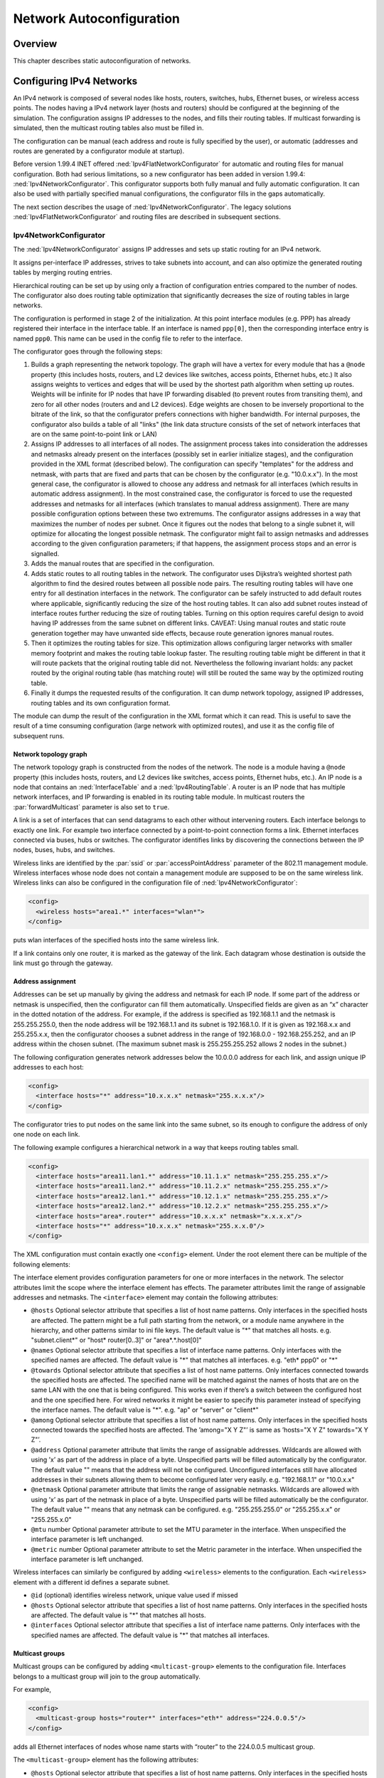 .. _usr:cha:network-autoconfiguration:

Network Autoconfiguration
=========================

.. _usr:sec:autoconfig:overview:

Overview
--------

This chapter describes static autoconfiguration of networks.

.. _usr:sec:autoconfig:configuring-ipv4-networks:

Configuring IPv4 Networks
-------------------------

An IPv4 network is composed of several nodes like hosts, routers,
switches, hubs, Ethernet buses, or wireless access points. The nodes
having a IPv4 network layer (hosts and routers) should be configured at
the beginning of the simulation. The configuration assigns IP addresses
to the nodes, and fills their routing tables. If multicast forwarding is
simulated, then the multicast routing tables also must be filled in.

The configuration can be manual (each address and route is fully
specified by the user), or automatic (addresses and routes are generated
by a configurator module at startup).

Before version 1.99.4 INET offered :ned:`Ipv4FlatNetworkConfigurator`
for automatic and routing files for manual configuration. Both had
serious limitations, so a new configurator has been added in version
1.99.4: :ned:`Ipv4NetworkConfigurator`. This configurator supports both
fully manual and fully automatic configuration. It can also be used with
partially specified manual configurations, the configurator fills in the
gaps automatically.

The next section describes the usage of :ned:`Ipv4NetworkConfigurator`.
The legacy solutions :ned:`Ipv4FlatNetworkConfigurator` and routing
files are described in subsequent sections.

.. _usr:sec:autoconfig:ipv4networkconfigurator:

Ipv4NetworkConfigurator
~~~~~~~~~~~~~~~~~~~~~~~

The :ned:`Ipv4NetworkConfigurator` assigns IP addresses and sets up
static routing for an IPv4 network.

It assigns per-interface IP addresses, strives to take subnets into
account, and can also optimize the generated routing tables by merging
routing entries.

Hierarchical routing can be set up by using only a fraction of
configuration entries compared to the number of nodes. The configurator
also does routing table optimization that significantly decreases the
size of routing tables in large networks.

The configuration is performed in stage 2 of the initialization. At this
point interface modules (e.g. PPP) has already registered their
interface in the interface table. If an interface is named
``ppp[0]``, then the corresponding interface entry is named
``ppp0``. This name can be used in the config file to refer to the
interface.

The configurator goes through the following steps:

#. Builds a graph representing the network topology. The graph will have
   a vertex for every module that has a ``@node`` property (this
   includes hosts, routers, and L2 devices like switches, access points,
   Ethernet hubs, etc.) It also assigns weights to vertices and edges
   that will be used by the shortest path algorithm when setting up
   routes. Weights will be infinite for IP nodes that have IP forwarding
   disabled (to prevent routes from transiting them), and zero for all
   other nodes (routers and and L2 devices). Edge weights are chosen to
   be inversely proportional to the bitrate of the link, so that the
   configurator prefers connections with higher bandwidth. For internal
   purposes, the configurator also builds a table of all "links" (the
   link data structure consists of the set of network interfaces that
   are on the same point-to-point link or LAN)

#. Assigns IP addresses to all interfaces of all nodes. The assignment
   process takes into consideration the addresses and netmasks already
   present on the interfaces (possibly set in earlier initialize
   stages), and the configuration provided in the XML format (described
   below). The configuration can specify "templates" for the address and
   netmask, with parts that are fixed and parts that can be chosen by
   the configurator (e.g. "10.0.x.x"). In the most general case, the
   configurator is allowed to choose any address and netmask for all
   interfaces (which results in automatic address assignment). In the
   most constrained case, the configurator is forced to use the
   requested addresses and netmasks for all interfaces (which translates
   to manual address assignment). There are many possible configuration
   options between these two extremums. The configurator assigns
   addresses in a way that maximizes the number of nodes per subnet.
   Once it figures out the nodes that belong to a single subnet it, will
   optimize for allocating the longest possible netmask. The
   configurator might fail to assign netmasks and addresses according to
   the given configuration parameters; if that happens, the assignment
   process stops and an error is signalled.

#. Adds the manual routes that are specified in the configuration.

#. Adds static routes to all routing tables in the network. The
   configurator uses Dijkstra’s weighted shortest path algorithm to find
   the desired routes between all possible node pairs. The resulting
   routing tables will have one entry for all destination interfaces in
   the network. The configurator can be safely instructed to add default
   routes where applicable, significantly reducing the size of the host
   routing tables. It can also add subnet routes instead of interface
   routes further reducing the size of routing tables. Turning on this
   option requires careful design to avoid having IP addresses from the
   same subnet on different links. CAVEAT: Using manual routes and
   static route generation together may have unwanted side effects,
   because route generation ignores manual routes.

#. Then it optimizes the routing tables for size. This optimization
   allows configuring larger networks with smaller memory footprint and
   makes the routing table lookup faster. The resulting routing table
   might be different in that it will route packets that the original
   routing table did not. Nevertheless the following invariant holds:
   any packet routed by the original routing table (has matching route)
   will still be routed the same way by the optimized routing table.

#. Finally it dumps the requested results of the configuration. It can
   dump network topology, assigned IP addresses, routing tables and its
   own configuration format.

The module can dump the result of the configuration in the XML format
which it can read. This is useful to save the result of a time consuming
configuration (large network with optimized routes), and use it as the
config file of subsequent runs.

Network topology graph
^^^^^^^^^^^^^^^^^^^^^^

The network topology graph is constructed from the nodes of the network.
The node is a module having a ``@node`` property (this includes
hosts, routers, and L2 devices like switches, access points, Ethernet
hubs, etc.). An IP node is a node that contains an :ned:`InterfaceTable`
and a :ned:`Ipv4RoutingTable`. A router is an IP node that has multiple
network interfaces, and IP forwarding is enabled in its routing table
module. In multicast routers the :par:`forwardMulticast` parameter is
also set to ``true``.

A link is a set of interfaces that can send datagrams to each other
without intervening routers. Each interface belongs to exactly one link.
For example two interface connected by a point-to-point connection forms
a link. Ethernet interfaces connected via buses, hubs or switches. The
configurator identifies links by discovering the connections between the
IP nodes, buses, hubs, and switches.

Wireless links are identified by the :par:`ssid` or
:par:`accessPointAddress` parameter of the 802.11 management module.
Wireless interfaces whose node does not contain a management module are
supposed to be on the same wireless link. Wireless links can also be
configured in the configuration file of :ned:`Ipv4NetworkConfigurator`:



.. code-block:: xml

   <config>
     <wireless hosts="area1.*" interfaces="wlan*">
   </config>

puts wlan interfaces of the specified hosts into the same wireless link.

If a link contains only one router, it is marked as the gateway of the
link. Each datagram whose destination is outside the link must go
through the gateway.

Address assignment
^^^^^^^^^^^^^^^^^^

Addresses can be set up manually by giving the address and netmask for
each IP node. If some part of the address or netmask is unspecified,
then the configurator can fill them automatically. Unspecified fields
are given as an “x” character in the dotted notation of the address. For
example, if the address is specified as 192.168.1.1 and the netmask is
255.255.255.0, then the node address will be 192.168.1.1 and its subnet
is 192.168.1.0. If it is given as 192.168.x.x and 255.255.x.x, then the
configurator chooses a subnet address in the range of 192.168.0.0 -
192.168.255.252, and an IP address within the chosen subnet. (The
maximum subnet mask is 255.255.255.252 allows 2 nodes in the subnet.)

The following configuration generates network addresses below the
10.0.0.0 address for each link, and assign unique IP addresses to each
host:



.. code-block:: xml

   <config>
     <interface hosts="*" address="10.x.x.x" netmask="255.x.x.x"/>
   </config>

The configurator tries to put nodes on the same link into the same
subnet, so its enough to configure the address of only one node on each
link.

The following example configures a hierarchical network in a way that
keeps routing tables small.



.. code-block:: xml

   <config>
     <interface hosts="area11.lan1.*" address="10.11.1.x" netmask="255.255.255.x"/>
     <interface hosts="area11.lan2.*" address="10.11.2.x" netmask="255.255.255.x"/>
     <interface hosts="area12.lan1.*" address="10.12.1.x" netmask="255.255.255.x"/>
     <interface hosts="area12.lan2.*" address="10.12.2.x" netmask="255.255.255.x"/>
     <interface hosts="area*.router*" address="10.x.x.x" netmask="x.x.x.x"/>
     <interface hosts="*" address="10.x.x.x" netmask="255.x.x.0"/>
   </config>

The XML configuration must contain exactly one ``<config>`` element.
Under the root element there can be multiple of the following elements:

The interface element provides configuration parameters for one or more
interfaces in the network. The selector attributes limit the scope where
the interface element has effects. The parameter attributes limit the
range of assignable addresses and netmasks. The ``<interface>`` element
may contain the following attributes:

-  ``@hosts`` Optional selector attribute that specifies a list of
   host name patterns. Only interfaces in the specified hosts are
   affected. The pattern might be a full path starting from the network,
   or a module name anywhere in the hierarchy, and other patterns
   similar to ini file keys. The default value is "*" that matches all
   hosts. e.g. "subnet.client*" or "host\* router[0..3]" or
   "area*.*.host[0]"

-  ``@names`` Optional selector attribute that specifies a list of
   interface name patterns. Only interfaces with the specified names are
   affected. The default value is "*" that matches all interfaces. e.g.
   "eth\* ppp0" or "*"

-  ``@towards`` Optional selector attribute that specifies a list of
   host name patterns. Only interfaces connected towards the specified
   hosts are affected. The specified name will be matched against the
   names of hosts that are on the same LAN with the one that is being
   configured. This works even if there’s a switch between the
   configured host and the one specified here. For wired networks it
   might be easier to specify this parameter instead of specifying the
   interface names. The default value is "*". e.g. "ap" or "server" or
   "client*"

-  ``@among`` Optional selector attribute that specifies a list of
   host name patterns. Only interfaces in the specified hosts connected
   towards the specified hosts are affected. The ’among="X Y Z"’ is same
   as ’hosts="X Y Z" towards="X Y Z"’.

-  ``@address`` Optional parameter attribute that limits the range of
   assignable addresses. Wildcards are allowed with using ’x’ as part of
   the address in place of a byte. Unspecified parts will be filled
   automatically by the configurator. The default value "" means that
   the address will not be configured. Unconfigured interfaces still
   have allocated addresses in their subnets allowing them to become
   configured later very easily. e.g. "192.168.1.1" or "10.0.x.x"

-  ``@netmask`` Optional parameter attribute that limits the range of
   assignable netmasks. Wildcards are allowed with using ’x’ as part of
   the netmask in place of a byte. Unspecified parts will be filled
   automatically be the configurator. The default value "" means that
   any netmask can be configured. e.g. "255.255.255.0" or "255.255.x.x"
   or "255.255.x.0"

-  ``@mtu`` number Optional parameter attribute to set the MTU
   parameter in the interface. When unspecified the interface parameter
   is left unchanged.

-  ``@metric`` number Optional parameter attribute to set the Metric
   parameter in the interface. When unspecified the interface parameter
   is left unchanged.

Wireless interfaces can similarly be configured by adding ``<wireless>``
elements to the configuration. Each ``<wireless>`` element with a
different id defines a separate subnet.

-  ``@id`` (optional) identifies wireless network, unique value used
   if missed

-  ``@hosts`` Optional selector attribute that specifies a list of
   host name patterns. Only interfaces in the specified hosts are
   affected. The default value is "*" that matches all hosts.

-  ``@interfaces`` Optional selector attribute that specifies a list
   of interface name patterns. Only interfaces with the specified names
   are affected. The default value is "*" that matches all interfaces.

.. _usr:sec:autoconfig:multicast-groups:

Multicast groups
^^^^^^^^^^^^^^^^

Multicast groups can be configured by adding ``<multicast-group>``
elements to the configuration file. Interfaces belongs to a multicast
group will join to the group automatically.

For example,



.. code-block:: xml

   <config>
     <multicast-group hosts="router*" interfaces="eth*" address="224.0.0.5"/>
   </config>

adds all Ethernet interfaces of nodes whose name starts with “router” to
the 224.0.0.5 multicast group.

The ``<multicast-group>`` element has the following attributes:

-  ``@hosts`` Optional selector attribute that specifies a list of
   host name patterns. Only interfaces in the specified hosts are
   affected. The default value is "*" that matches all hosts.

-  ``@interfaces`` Optional selector attribute that specifies a list
   of interface name patterns. Only interfaces with the specified names
   are affected. The default value is "*" that matches all interfaces.

-  ``@towards`` Optional selector attribute that specifies a list of
   host name patterns. Only interfaces connected towards the specified
   hosts are affected. The default value is "*".

-  ``@among`` Optional selector attribute that specifies a list of
   host name patterns. Only interfaces in the specified hosts connected
   towards the specified hosts are affected. The ’among="X Y Z"’ is same
   as ’hosts="X Y Z" towards="X Y Z"’.

-  ``@address`` Mandatory parameter attribute that specifies a list
   of multicast group addresses to be assigned. Values must be selected
   from the valid range of multicast addresses. e.g. "224.0.0.1
   224.0.1.33"

Manual route configuration
^^^^^^^^^^^^^^^^^^^^^^^^^^

The :ned:`Ipv4NetworkConfigurator` module allows the user to fully
specify the routing tables of IP nodes at the beginning of the
simulation.

The ``<route>`` elements of the configuration add a route to the routing
tables of selected nodes. The element has the following attributes:

-  ``@hosts`` Optional selector attribute that specifies a list of
   host name patterns. Only routing tables in the specified hosts are
   affected. The default value "" means all hosts will be affected. e.g.
   "host\* router[0..3]"

-  ``@destination`` Optional parameter attribute that specifies the
   destination address in the route (L3AddressResolver syntax). The
   default value is "*". e.g. "192.168.1.1" or "subnet.client[3]" or
   "subnet.server(ipv4)" or "*"

-  ``@netmask`` Optional parameter attribute that specifies the
   netmask in the route. The default value is "*". e.g. "255.255.255.0"
   or "/29" or "*"

-  ``@gateway`` Optional parameter attribute that specifies the
   gateway (next-hop) address in the route (L3AddressResolver syntax).
   When unspecified the interface parameter must be specified. The
   default value is "*". e.g. "192.168.1.254" or "subnet.router" or "*"

-  ``@interface`` Optional parameter attribute that specifies the
   output interface name in the route. When unspecified the gateway
   parameter must be specified. This parameter has no default value.
   e.g. "eth0"

-  ``@metric`` Optional parameter attribute that specifies the metric
   in the route. The default value is 0.

Multicast routing tables can similarly be configured by adding
``<multicast-route>`` elements to the configuration.

-  ``@hosts`` Optional selector attribute that specifies a list of
   host name patterns. Only routing tables in the specified hosts are
   affected. e.g. "host\* router[0..3]"

-  ``@source`` Optional parameter attribute that specifies the
   address of the source network. The default value is "*" that matches
   all sources.

-  ``@netmask`` Optional parameter attribute that specifies the
   netmask of the source network. The default value is "*" that matches
   all sources.

-  ``@groups`` Optional List of IPv4 multicast addresses specifying
   the groups this entry applies to. The default value is "*" that
   matches all multicast groups. e.g. "225.0.0.1 225.0.1.2".

-  ``@metric`` Optional parameter attribute that specifies the metric
   in the route.

-  ``@parent`` Optional parameter attribute that specifies the name
   of the interface the multicast datagrams are expected to arrive. When
   a datagram arrives on the parent interface, it will be forwarded
   towards the child interfaces; otherwise it will be dropped. The
   default value is the interface on the shortest path towards the
   source of the datagram.

-  ``@children`` Mandatory parameter attribute that specifies a list
   of interface name patterns:

   -  a name pattern (e.g. "ppp*") matches the name of the interface

   -  a ’towards’ pattern (starting with ">", e.g. ">router*") matches
      the interface by naming one of the neighbour nodes on its link.

   Incoming multicast datagrams are forwarded to each child interface
   except the one they arrived in.

The following example adds an entry to the multicast routing table of
``router1``, that intsructs the routing algorithm to forward
multicast datagrams whose source is in the 10.0.1.0 network and whose
destinatation address is 225.0.0.1 to send on the ``eth1`` and
``eth2`` interfaces assuming it arrived on the ``eth0`` interface:



.. code-block:: xml

   <multicast-route hosts="router1" source="10.0.1.0" netmask="255.255.255.0"
                    groups="225.0.0.1" metric="10"
                    parent="eth0" children="eth1 eth2"/>

Automatic route configuration
^^^^^^^^^^^^^^^^^^^^^^^^^^^^^

If the :par:`addStaticRoutes` parameter is true, then the configurator
add static routes to all routing tables.

The configurator uses Dijkstra’s weighted shortest path algorithm to
find the desired routes between all possible node pairs. The resulting
routing tables will have one entry for all destination interfaces in the
network.

The configurator can be safely instructed to add default routes where
applicable, significantly reducing the size of the host routing tables.
It can also add subnet routes instead of interface routes further
reducing the size of routing tables. Turning on this option requires
careful design to avoid having IP addresses from the same subnet on
different links.



.. caution::

   Using manual routes and static route generation
   together may have unwanted side effects, because route generation ignores
   manual routes. Therefore if the configuration file contains
   manual routes, then the :par:`addStaticRoutes` parameter should be set
   to ``false``.

Route optimization
^^^^^^^^^^^^^^^^^^

If the :par:`optimizeRoutes` parameter is ``true`` then the
configurator tries to optimize the routing table for size. This
optimization allows configuring larger networks with smaller memory
footprint and makes the routing table lookup faster.

The optimization is performed by merging routes whose gateway and
outgoing interface is the same by finding a common prefix that matches
only those routes. The resulting routing table might be different in
that it will route packets that the original routing table did not.
Nevertheless the following invariant holds: any packet routed by the
original routing table (has matching route) will still be routed the
same way by the optimized routing table.

Parameters
^^^^^^^^^^

This list summarize the parameters of the :ned:`IPv4NetorkConfigurator`:

-  :par:`config`: XML configuration parameters for IP address assignment
   and adding manual routes.

-  :par:`assignAddresses`: assign IP addresses to all interfaces in the
   network

-  :par:`assignDisjunctSubnetAddresses`: avoid using the same address
   prefix and netmask on different links when assigning IP addresses to
   interfaces

-  :par:`addStaticRoutes`: add static routes to the routing tables of
   all nodes to route to all destination interfaces (only where
   applicable; turn off when config file contains manual routes)

-  :par:`addDefaultRoutes`: add default routes if all routes from a
   source node go through the same gateway (used only if addStaticRoutes
   is true)

-  :par:`addSubnetRoutes`: add subnet routes instead of destination
   interface routes (only where applicable; used only if addStaticRoutes
   is true)

-  :par:`optimizeRoutes`: optimize routing tables by merging routes, the
   resulting routing table might route more packets than the original
   (used only if addStaticRoutes is true)

-  :par:`dumpTopology`: if true, then the module prints extracted
   network topology

-  :par:`dumpAddresses`: if true, then the module prints assigned IP
   addresses for all interfaces

-  :par:`dumpRoutes`: if true, then the module prints configured and
   optimized routing tables for all nodes to the module output

-  :par:`dumpConfig`: name of the file, write configuration into the
   given config file that can be fed back to speed up subsequent runs
   (network configurations)

.. _usr:sec:autoconfig:ipv4flatnetworkconfigurator:

Ipv4FlatNetworkConfigurator (Legacy)
~~~~~~~~~~~~~~~~~~~~~~~~~~~~~~~~~~~~

The :ned:`Ipv4FlatNetworkConfigurator` module configures IP addresses
and routes of IP nodes of a network. All assigned addresses share a
common subnet prefix, the network topology will be ignored. Shortest
path routes are also generated from any node to any other node of the
network. The Gateway (next hop) field of the routes is not filled in by
these configurator, so it relies on proxy ARP if the network spans
several LANs. It does not perform routing table optimization (i.e.
merging similar routes into a single, more general route.)



.. warning::

   :ned:`Ipv4FlatNetworkConfigurator` is considered
   legacy, do not use it for new projects.

The :ned:`Ipv4FlatNetworkConfigurator` module configures the network
when it is initialized. The configuration is performed in stage 2, after
interface tables are filled in. Do not use a
:ned:`Ipv4FlatNetworkConfigurator` module together with static routing
files, because they can iterfere with the configurator.

The :ned:`Ipv4FlatNetworkConfigurator` searches each IP nodes of the
network. (IP nodes are those modules that have the @node NED property
and has a :ned:`Ipv4RoutingTable` submodule named “routingTable”). The
configurator then assigns IP addresses to the IP nodes, controlled by
the following module parameters:

-  :par:`netmask` common netmask of the addresses (default is
   255.255.0.0)

-  :par:`networkAddress` higher bits are the network part of the
   addresses, lower bits should be 0. (default is 192.168.0.0)

With the default parameters the assigned addresses are in the range
192.168.0.1 - 192.168.255.254, so there can be maximum 65534 nodes in
the network. The same IP address will be assigned to each interface of
the node, except the loopback interface which always has address
127.0.0.1 (with 255.0.0.0 mask).

After assigning the IP addresses, the configurator fills in the routing
tables. There are two kind of routes:

-  default routes: for nodes that has only one non-loopback interface a
   route is added that matches with any destination address (the entry
   has 0.0.0.0 ``host`` and ``netmask`` fields). These are remote
   routes, but the gateway address is left unspecified. The delivery of
   the datagrams rely on the proxy ARP feature of the routers.

-  direct routes following the shortest paths: for nodes that has more
   than one non-loopback interface a separate route is added to each IP
   node of the network. The outgoing interface is chosen by the shortest
   path to the target node. These routes are added as direct routes,
   even if there is no direct link with the destination. In this case
   proxy ARP is needed to deliver the datagrams.



.. note::

   This configurator does not try to optimize the routing tables.
   If the network contains $n$ nodes, the size of all routing tables
   will be proportional to $n^2$, and the time of the lookup of the
   best matching route will be proportional to $n$.

.. _usr:sec:autoconfig:routing-files:

Routing Files (Legacy)
~~~~~~~~~~~~~~~~~~~~~~

Routing files are files with ``.irt`` or ``.mrt`` extension, and
their names are passed in the :par:`routingFile` parameter to
:ned:`Ipv4RoutingTable` modules.

Routing files may contain network interface configuration and static
routes. Both are optional. Network interface entries in the file
configure existing interfaces; static routes are added to the route
table.



.. warning::

   :ned:`Routing files` are considered legacy, use do not use them for new
   projects. Their contents can be expressed in :ned:`Ipv4NetworkConfigurator`
   config files.

Interfaces themselves are represented in the simulation by modules (such
as the PPP module). Modules automatically register themselves with
appropriate defaults in the IPv4RoutingTable, and entries in the routing
file refine (overwrite) these settings. Interfaces are identified by
names (e.g. ppp0, ppp1, eth0) which are normally derived from the
module’s name: a module called ``"ppp[2]"`` in the NED file registers
itself as interface ppp2.

An example routing file (copied here from one of the example
simulations):



::

   ifconfig:

   # ethernet card 0 to router
   name: eth0   inet_addr: 172.0.0.3   MTU: 1500   Metric: 1  BROADCAST MULTICAST
   Groups: 225.0.0.1:225.0.1.2:225.0.2.1

   # Point to Point link 1 to Host 1
   name: ppp0   inet_addr: 172.0.0.4   MTU: 576   Metric: 1

   ifconfigend.

   route:
   172.0.0.2   *           255.255.255.255  H  0   ppp0
   172.0.0.4   *           255.255.255.255  H  0   ppp0
   default:    10.0.0.13   0.0.0.0          G  0   eth0

   225.0.0.1   *           255.255.255.255  H  0   ppp0
   225.0.1.2   *           255.255.255.255  H  0   ppp0
   225.0.2.1   *           255.255.255.255  H  0   ppp0

   225.0.0.0   10.0.0.13   255.0.0.0        G  0   eth0

   routeend.

The ``ifconfig...ifconfigend.`` part configures interfaces, and
``route..routeend.`` part contains static routes. The format of these
sections roughly corresponds to the output of the ``ifconfig`` and
``netstat -rn`` Unix commands.

An interface entry begins with a ``name:`` field, and lasts until the
next ``name:`` (or until ``ifconfigend.``). It may be broken into
several lines.

Accepted interface fields are:

-  ``name:`` - arbitrary interface name (e.g. eth0, ppp0)

-  ``inet_addr:`` - IP address

-  ``Mask:`` - netmask

-  ``Groups:`` Multicast groups. 224.0.0.1 is added automatically,
   and 224.0.0.2 also if the node is a router (IPForward==true).

-  ``MTU:`` - MTU on the link (e.g. Ethernet: 1500)

-  ``Metric:`` - integer route metric

-  flags: ``BROADCAST``, ``MULTICAST``, ``POINTTOPOINT``

The following fields are parsed but ignored: ``Bcast``, ``encap``,
``HWaddr``.

Interface modules set a good default for MTU, Metric (as
:math:`2*10^9`/bitrate) and flags, but leave :var:`inet_addr` and
:var:`Mask` empty. :var:`inet_addr` and :var:`mask` should be set either
from the routing file or by a dynamic network configuration module.

The route fields are:



::

   Destination  Gateway  Netmask  Flags  Metric Interface

:var:`Destination`, :var:`Gateway` and :var:`Netmask` have the usual
meaning. The :var:`Destination` field should either be an IP address or
“default” (to designate the default route). For :var:`Gateway`, ``*``
is also accepted with the meaning ``0.0.0.0``.

:var:`Flags` denotes route type:

-  *H* “host”: direct route (directly attached to the router), and

-  *G* “gateway”: remote route (reached through another router)

:var:`Interface` is the interface name, e.g. ``eth0``.



.. important::

   The meaning of the routes where the destination is a multicast address
   has been changed in version 1.99.4. Earlier these entries was used
   both to select the outgoing interfaces of multicast datagrams
   sent by the higher layer (if multicast interface was otherwise unspecified)
   and to select the outgoing interfaces of datagrams that are received from
   the network and forwarded by the node.

   From version 1.99.4 multicast routing applies reverse path forwarding.
   This requires a separate routing table, that can not be populated from
   the old routing table entries. Therefore simulations that use multicast
   forwarding can not use the old configuration files, they should be
   migrated to use an :ned:`Ipv4NetworkConfigurator` instead.

   Some change is needed in models that use link-local multicast too.
   Earlier if the IP module received a datagram from the higher layer
   and multiple routes was given for the multicast group,
   then IP sent a copy of the datagram on each interface of that routes.
   From version 1.99.4, only the first matching interface is used (considering
   longest match). If the application wants to send the multicast datagram
   on each interface, then it must explicitly loop and specify the multicast
   interface.

.. _usr:sec:autoconfig:configuring-layer-2:

Configuring Layer 2
-------------------

The :ned:`L2Configurator` module allows configuring network scenarios at
layer 2. The STP/RTP-related parameters such as link cost, port priority
and the “is-edge” flag can be configured with XML files.

This module is similar to :ned:`Ipv4NetworkConfigurator`. It supports
the selector attributes ``@hosts``, ``@names``, ``@towards``,
``@among``, and they behave similarly to its
:ned:`Ipv4NetworkConfigurator` equivalent. The ``@ports`` selector is
also supported, for configuring per-port parameters.

The following example configures port 5 (if it exists) on all switches,
and sets cost=19 and priority=32768:



.. code-block:: xml

   <config>
     <interface hosts='**' ports='5' cost='19' priority='32768'/>
   </config>

For more information about the usage of the selector attributes see
:ned:`Ipv4NetworkConfigurator`.
